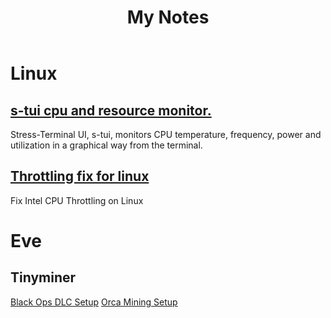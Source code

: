 #+TITLE: My Notes

* Linux
** [[https://github.com/amanusk/s-tui][s-tui cpu and resource monitor.]]
  Stress-Terminal UI, s-tui, monitors CPU temperature, frequency, power and
  utilization in a graphical way from the terminal.

** [[https://github.com/erpalma/throttled][Throttling fix for linux]] 
   Fix Intel CPU Throttling on Linux
* Eve
** Tinyminer
[[https://www.tinyminer.com/forum/viewtopic.php?f=2&t=3330][   Black Ops DLC Setup]]
   [[https://www.tinyminer.com/forum/viewtopic.php?f=6&t=3199][Orca Mining Setup]]
